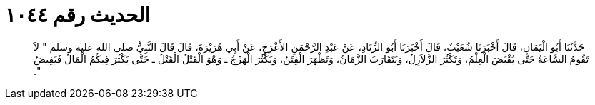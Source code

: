 
= الحديث رقم ١٠٤٤

[quote.hadith]
حَدَّثَنَا أَبُو الْيَمَانِ، قَالَ أَخْبَرَنَا شُعَيْبٌ، قَالَ أَخْبَرَنَا أَبُو الزِّنَادِ، عَنْ عَبْدِ الرَّحْمَنِ الأَعْرَجِ، عَنْ أَبِي هُرَيْرَةَ، قَالَ قَالَ النَّبِيُّ صلى الله عليه وسلم ‏"‏ لاَ تَقُومُ السَّاعَةُ حَتَّى يُقْبَضَ الْعِلْمُ، وَتَكْثُرَ الزَّلاَزِلُ، وَيَتَقَارَبَ الزَّمَانُ، وَتَظْهَرَ الْفِتَنُ، وَيَكْثُرَ الْهَرْجُ ـ وَهْوَ الْقَتْلُ الْقَتْلُ ـ حَتَّى يَكْثُرَ فِيكُمُ الْمَالُ فَيَفِيضُ ‏"‏‏.‏